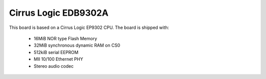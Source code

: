 Cirrus Logic EDB9302A
=====================

This board is based on a Cirrus Logic EP9302 CPU. The board is shipped with:

  * 16MiB NOR type Flash Memory
  * 32MiB synchronous dynamic RAM on CS0
  * 512kiB serial EEPROM
  * MII 10/100 Ethernet PHY
  * Stereo audio codec
